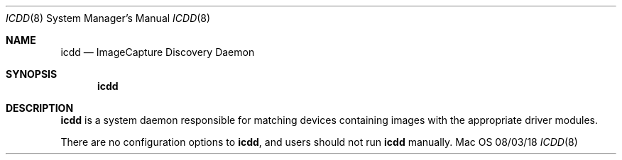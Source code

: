 .\""Copyright (c) 2014 Apple Inc. All Rights Reserved.
.Dd 08/03/18
.Dt ICDD 8
.Os Mac OS X
.Sh NAME
.Nm icdd
.Nd "ImageCapture Discovery Daemon"
.Sh SYNOPSIS
.Nm
.Sh DESCRIPTION
.Nm
is a system daemon responsible for matching devices containing images with the
appropriate driver modules.
.Pp
There are no configuration options to
.Nm , and users should not run
.Nm
manually.
